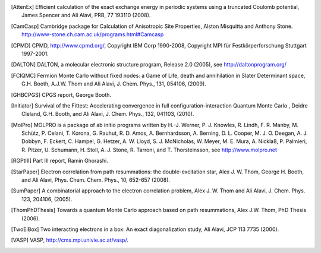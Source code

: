 .. only:: html

    .. _references:

    ==========
    References
    ==========

.. [AttenEx] Efficient calculation of the exact exchange energy in periodic systems using a truncated Coulomb potential, James Spencer and Ali Alavi, PRB, 77 193110 (2008).
.. [CamCasp] Cambridge package for Calculation of Anisotropic Site Properties, Alston Misquitta and Anthony Stone. http://www-stone.ch.cam.ac.uk/programs.html#Camcasp
.. [CPMD] CPMD, http://www.cpmd.org/, Copyright IBM Corp 1990-2008, Copyright MPI für Festkörperforschung Stuttgart 1997-2001.
.. [DALTON] DALTON, a molecular electronic structure program, Release 2.0 (2005), see http://daltonprogram.org/
.. [FCIQMC] Fermion Monte Carlo without fixed nodes: a Game of Life, death and annihilation in Slater Determinant space, G.H. Booth, A.J.W. Thom and Ali Alavi, J. Chem. Phys., 131, 054106, (2009). 
.. [GHBCPGS] CPGS report, George Booth.
.. [Initiator] Survival of the Fittest: Accelerating convergence in full configuration-interaction Quantum Monte Carlo , Deidre Cleland, G.H. Booth, and Ali Alavi, J. Chem. Phys., 132, 041103, (2010). 
.. [MolPro] MOLPRO is a package of ab initio programs written by H.-J. Werner, P. J. Knowles, R. Lindh, F. R. Manby, M. Schütz, P. Celani, T. Korona, G. Rauhut, R. D. Amos, A. Bernhardsson, A. Berning, D. L. Cooper, M. J. O. Deegan, A. J. Dobbyn, F. Eckert, C. Hampel, G. Hetzer, A. W. Lloyd, S. J. McNicholas, W. Meyer, M. E. Mura, A. Nicklaß, P. Palmieri, R. Pitzer, U. Schumann, H. Stoll, A. J. Stone, R. Tarroni, and T. Thorsteinsson, see http://www.molpro.net
.. [RGPtIII] Part III report, Ramin Ghorashi.
.. [StarPaper] Electron correlation from path resummations: the double-excitation star, Alex J. W. Thom, George H. Booth, and Ali Alavi, Phys. Chem. Chem. Phys., 10, 652-657 (2008).
.. [SumPaper] A combinatorial approach to the electron correlation problem, Alex J. W. Thom and Ali Alavi, J. Chem. Phys. 123, 204106, (2005).
.. [ThomPhDThesis] Towards a quantum Monte Carlo approach based on path resummations, Alex J.W. Thom, PhD Thesis (2006).
.. [TwoElBox] Two interacting electrons in a box: An exact diagonalization study, Ali Alavi, JCP 113 7735 (2000).
.. [VASP] VASP, http://cms.mpi.univie.ac.at/vasp/.
